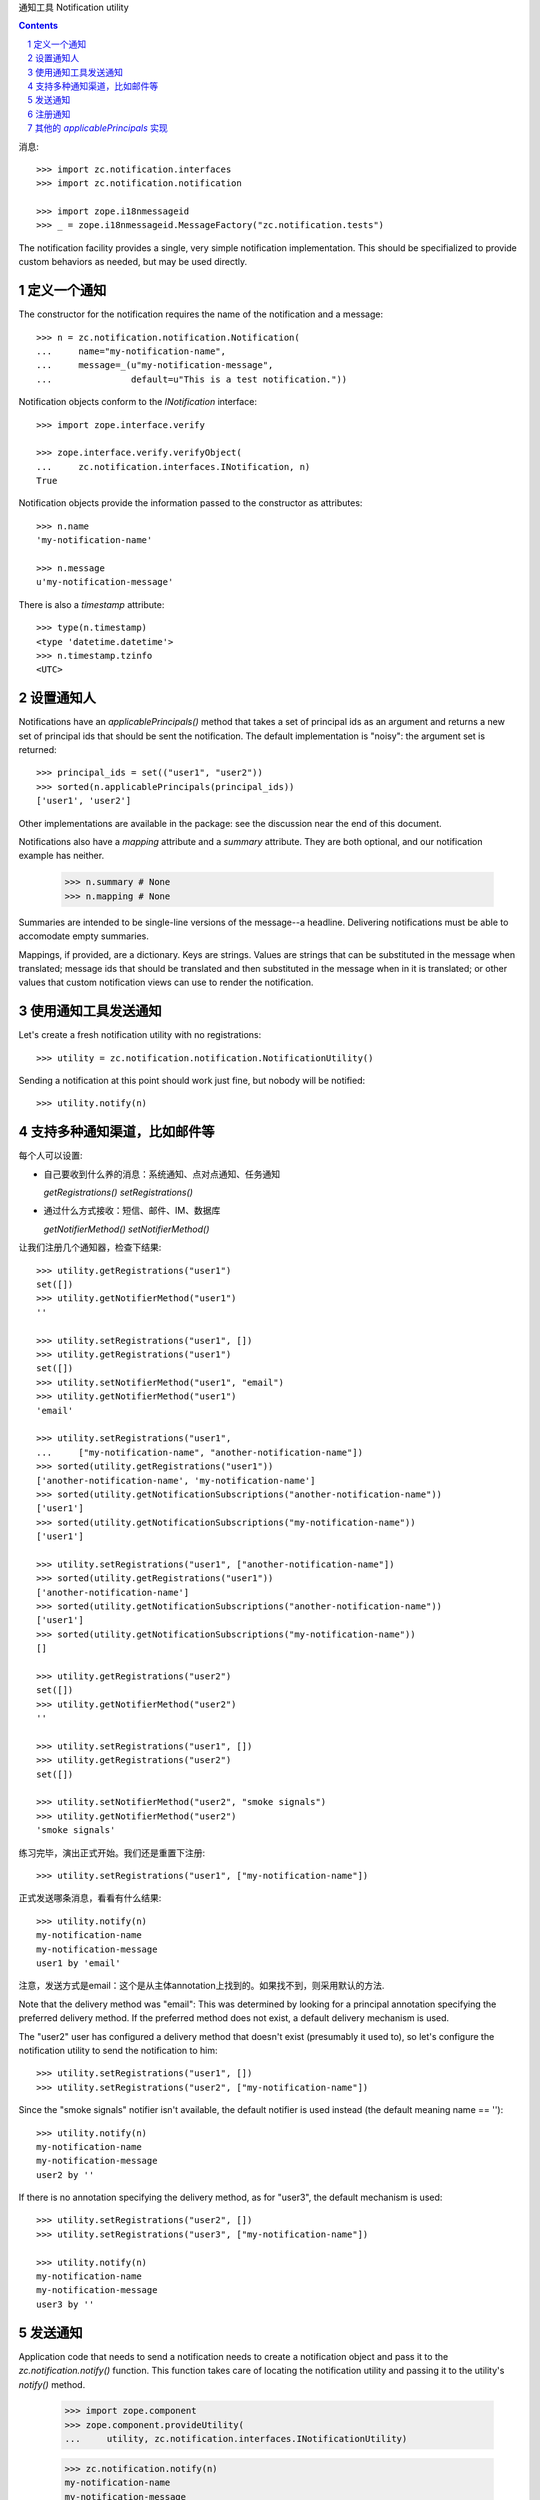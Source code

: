 通知工具 Notification utility

.. Contents::
.. sectnum::

消息::

  >>> import zc.notification.interfaces
  >>> import zc.notification.notification

  >>> import zope.i18nmessageid
  >>> _ = zope.i18nmessageid.MessageFactory("zc.notification.tests")

The notification facility provides a single, very simple notification
implementation.  This should be specifialized to provide custom
behaviors as needed, but may be used directly.

定义一个通知
-------------------
The constructor for the notification requires the name of the
notification and a message::

  >>> n = zc.notification.notification.Notification(
  ...     name="my-notification-name",
  ...     message=_(u"my-notification-message",
  ...               default=u"This is a test notification."))

Notification objects conform to the `INotification` interface::

  >>> import zope.interface.verify

  >>> zope.interface.verify.verifyObject(
  ...     zc.notification.interfaces.INotification, n)
  True

Notification objects provide the information passed to the constructor
as attributes::

  >>> n.name
  'my-notification-name'

  >>> n.message
  u'my-notification-message'

There is also a `timestamp` attribute::

  >>> type(n.timestamp)
  <type 'datetime.datetime'>
  >>> n.timestamp.tzinfo
  <UTC>

设置通知人
--------------
Notifications have an `applicablePrincipals()` method that takes a set
of principal ids as an argument and returns a new set of principal ids
that should be sent the notification.  The default implementation is
"noisy": the argument set is returned::

  >>> principal_ids = set(("user1", "user2"))
  >>> sorted(n.applicablePrincipals(principal_ids))
  ['user1', 'user2']

Other implementations are available in the package: see the discussion near the
end of this document.

Notifications also have a `mapping` attribute and a `summary` attribute.  They
are both optional, and our notification example has neither.

  >>> n.summary # None
  >>> n.mapping # None

Summaries are intended to be single-line versions of the message--a headline.
Delivering notifications must be able to accomodate empty summaries.  

Mappings, if provided, are a dictionary.  Keys are strings.  Values are
strings that can be substituted in the message when translated; message ids
that should be translated and then substituted in the message when in it is
translated; or other values that custom notification views can use to render
the notification.

使用通知工具发送通知
------------------------

Let's create a fresh notification utility with no registrations::

  >>> utility = zc.notification.notification.NotificationUtility()

Sending a notification at this point should work just fine, but nobody
will be notified::

  >>> utility.notify(n)

支持多种通知渠道，比如邮件等
----------------------------------------------------------
每个人可以设置:

- 自己要收到什么养的消息：系统通知、点对点通知、任务通知

  `getRegistrations()` `setRegistrations()` 

- 通过什么方式接收：短信、邮件、IM、数据库

  `getNotifierMethod()` `setNotifierMethod()`

让我们注册几个通知器，检查下结果::

  >>> utility.getRegistrations("user1")
  set([])
  >>> utility.getNotifierMethod("user1")
  ''

  >>> utility.setRegistrations("user1", [])
  >>> utility.getRegistrations("user1")
  set([])
  >>> utility.setNotifierMethod("user1", "email")
  >>> utility.getNotifierMethod("user1")
  'email'

  >>> utility.setRegistrations("user1",
  ...     ["my-notification-name", "another-notification-name"])
  >>> sorted(utility.getRegistrations("user1"))
  ['another-notification-name', 'my-notification-name']
  >>> sorted(utility.getNotificationSubscriptions("another-notification-name"))
  ['user1']
  >>> sorted(utility.getNotificationSubscriptions("my-notification-name"))
  ['user1']

  >>> utility.setRegistrations("user1", ["another-notification-name"])
  >>> sorted(utility.getRegistrations("user1"))
  ['another-notification-name']
  >>> sorted(utility.getNotificationSubscriptions("another-notification-name"))
  ['user1']
  >>> sorted(utility.getNotificationSubscriptions("my-notification-name"))
  []

  >>> utility.getRegistrations("user2")
  set([])
  >>> utility.getNotifierMethod("user2")
  ''

  >>> utility.setRegistrations("user1", [])
  >>> utility.getRegistrations("user2")
  set([])

  >>> utility.setNotifierMethod("user2", "smoke signals")
  >>> utility.getNotifierMethod("user2")
  'smoke signals'

练习完毕，演出正式开始。我们还是重置下注册::

  >>> utility.setRegistrations("user1", ["my-notification-name"])

正式发送哪条消息，看看有什么结果::

  >>> utility.notify(n)
  my-notification-name
  my-notification-message
  user1 by 'email'

注意，发送方式是email：这个是从主体annotation上找到的。如果找不到，则采用默认的方法.

Note that the delivery method was "email": This was determined by
looking for a principal annotation specifying the preferred delivery
method.  If the preferred method does not exist, a default delivery
mechanism is used.

The "user2" user has configured a delivery method that doesn't exist
(presumably it used to), so let's configure the notification utility
to send the notification to him::

  >>> utility.setRegistrations("user1", [])
  >>> utility.setRegistrations("user2", ["my-notification-name"])

Since the "smoke signals" notifier isn't available, the default
notifier is used instead (the default meaning name == '')::

  >>> utility.notify(n)
  my-notification-name
  my-notification-message
  user2 by ''

If there is no annotation specifying the delivery method, as for
"user3", the default mechanism is used::

  >>> utility.setRegistrations("user2", [])
  >>> utility.setRegistrations("user3", ["my-notification-name"])

  >>> utility.notify(n)
  my-notification-name
  my-notification-message
  user3 by ''


发送通知
---------------------

Application code that needs to send a notification needs to create a
notification object and pass it to the `zc.notification.notify()`
function.  This function takes care of locating the notification
utility and passing it to the utility's `notify()` method.

  >>> import zope.component
  >>> zope.component.provideUtility(
  ...     utility, zc.notification.interfaces.INotificationUtility)

  >>> zc.notification.notify(n)
  my-notification-name
  my-notification-message
  user3 by ''

注册通知
-------------------------
Notice that the implementation-specific notification utility interfaces define
a source for the notifier methods and for the available notification
subscriptions.  These are populated by default with registered utilities. 
Register INotifier objects as utilities, and INotificationDefinition objects as
utilities.  It is worth noting that the INotificationDefinition interface can
be fulfilled with a class that directly provides the interface.

其他的 `applicablePrincipals` 实现
--------------------------------------------
The notification module includes two other notification implementations.  One
simply accepts an iterable of principal ids and intersects the principal ids
given to the `applicablePrincipals` method with the original ids given.

    >>> n = zc.notification.notification.PrincipalNotification(
    ...     name="my-notification-name",
    ...     message=_(u"my-notification-message",
    ...               default=u"This is a test notification."),
    ...     principal_ids=('user0', 'user1', 'user3'))
    >>> sorted(
    ...     n.applicablePrincipals(set(('user1', 'user2', 'user3', 'user4'))))
    ['user1', 'user3']

这个支持组的:

The other does a similar job, but it also checks group membership.  We need to
set up a demo authentication utility to show this.

    >>> import zope.app.security.interfaces
    >>> import zope.security.interfaces
    >>> class DemoPrincipal(object):
    ...     def __init__(self, groups=(), is_group=False):
    ...         self.groups = groups
    ...         if is_group:
    ...             zope.interface.directlyProvides(
    ...                 self, zope.security.interfaces.IGroup)
    ...
    >>> principals = {
    ... 'user1': DemoPrincipal(),
    ... 'user2': DemoPrincipal(('group1', 'group3')),
    ... 'user3': DemoPrincipal(('group2',)),
    ... 'group1': DemoPrincipal(is_group=True),
    ... 'group2': DemoPrincipal(('group3',), is_group=True),
    ... 'group3': DemoPrincipal(is_group=True)}
    >>> class DemoAuth(object):
    ...     zope.interface.implements(
    ...         zope.app.security.interfaces.IAuthentication)
    ...     def getPrincipal(self, pid):
    ...         return principals[pid]
    ...
    >>> auth = DemoAuth()
    >>> zope.component.provideUtility(auth)

    >>> n = zc.notification.notification.GroupAwarePrincipalNotification(
    ...     name="my-notification-name",
    ...     message=_(u"my-notification-message",
    ...               default=u"This is a test notification."),
    ...     principal_ids=('user1', 'group3'))
    >>> sorted(
    ...     n.applicablePrincipals(set(('user1', 'user2', 'user3'))))
    ['user1', 'user2', 'user3']

    >>> n = zc.notification.notification.GroupAwarePrincipalNotification(
    ...     name="my-notification-name",
    ...     message=_(u"my-notification-message",
    ...               default=u"This is a test notification."),
    ...     principal_ids=('group1',))
    >>> sorted(
    ...     n.applicablePrincipals(set(('user1', 'user2', 'user3'))))
    ['user2']

    >>> n = zc.notification.notification.GroupAwarePrincipalNotification(
    ...     name="my-notification-name",
    ...     message=_(u"my-notification-message",
    ...               default=u"This is a test notification."),
    ...     principal_ids=('user1',))
    >>> sorted(
    ...     n.applicablePrincipals(set(('user1', 'user2', 'user3'))))
    ['user1']

还支持去除的功能:

It also allows you to specify users who should not be included, even if they
match a group.

    >>> n = zc.notification.notification.GroupAwarePrincipalNotification(
    ...     name="my-notification-name",
    ...     message=_(u"my-notification-message",
    ...               default=u"This is a test notification."),
    ...     principal_ids=('user1', 'group3'),
    ...     exclude_ids=('user2',))
    >>> sorted(
    ...     n.applicablePrincipals(set(('user1', 'user2', 'user3'))))
    ['user1', 'user3']

